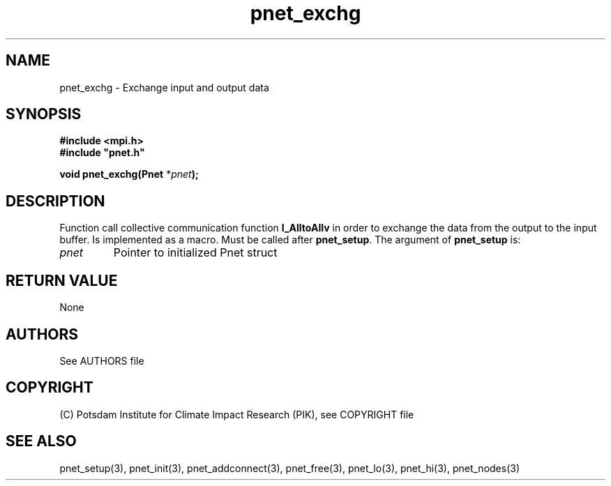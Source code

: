 .TH pnet_exchg 3  "October 21, 2008" "version 1.0.003" "Pnet programmers manual"
.SH NAME
pnet_exchg \- Exchange input and output data
.SH SYNOPSIS
.nf
\fB#include <mpi.h>
#include "pnet.h"

void pnet_exchg(Pnet\fP *\fIpnet\fB);\fP
.fi
.SH DESCRIPTION
Function call collective communication function \fB\MPI_AlltoAllv\fP in order to exchange the data from the output to the input buffer. Is implemented as a macro. Must be called after \fBpnet_setup\fP.
The argument of \fBpnet_setup\fP is:
.TP
.I pnet
Pointer to initialized Pnet struct 
.SH RETURN VALUE
None

.SH AUTHORS

See AUTHORS file

.SH COPYRIGHT

(C) Potsdam Institute for Climate Impact Research (PIK), see COPYRIGHT file

.SH SEE ALSO
pnet_setup(3), pnet_init(3), pnet_addconnect(3), pnet_free(3),  pnet_lo(3), pnet_hi(3), pnet_nodes(3)

